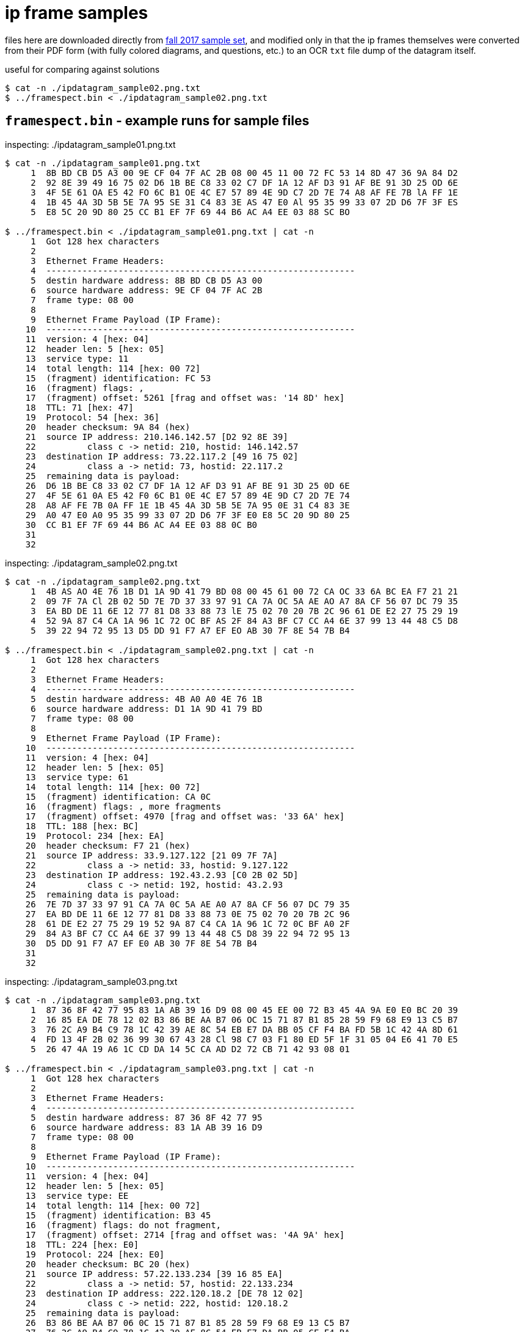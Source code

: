 = ip frame samples
:fall2017samples: http://comet.lehman.cuny.edu/sfakhouri/teaching/cmp/cmp405/f17/examples/

files here are downloaded directly from {fall2017samples}[fall 2017 sample set],
and modified only in that the ip frames themselves were converted from their PDF
form (with fully colored diagrams, and questions, etc.) to an OCR `txt` file
dump of the datagram itself.

.useful for comparing against solutions
----
$ cat -n ./ipdatagram_sample02.png.txt
$ ../framespect.bin < ./ipdatagram_sample02.png.txt
----


== `framespect.bin` - example runs for sample files

.inspecting: ./ipdatagram_sample01.png.txt
----
$ cat -n ./ipdatagram_sample01.png.txt
     1	8B BD CB D5 A3 00 9E CF 04 7F AC 2B 08 00 45 11 00 72 FC 53 14 8D 47 36 9A 84 D2
     2	92 8E 39 49 16 75 02 D6 1B BE C8 33 02 C7 DF 1A 12 AF D3 91 AF BE 91 3D 25 OD 6E
     3	4F 5E 61 OA E5 42 FO 6C B1 OE 4C E7 57 89 4E 9D C7 2D 7E 74 A8 AF FE 7B lA FF 1E
     4	1B 45 4A 3D 5B 5E 7A 95 SE 31 C4 83 3E AS 47 E0 Al 95 35 99 33 07 2D D6 7F 3F ES
     5	E8 5C 20 9D 80 25 CC B1 EF 7F 69 44 B6 AC A4 EE 03 88 SC BO

$ ../framespect.bin < ./ipdatagram_sample01.png.txt | cat -n
     1	Got 128 hex characters
     2
     3	Ethernet Frame Headers:
     4	------------------------------------------------------------
     5	destin hardware address: 8B BD CB D5 A3 00
     6	source hardware address: 9E CF 04 7F AC 2B
     7	frame type: 08 00
     8
     9	Ethernet Frame Payload (IP Frame):
    10	------------------------------------------------------------
    11	version: 4 [hex: 04]
    12	header len: 5 [hex: 05]
    13	service type: 11
    14	total length: 114 [hex: 00 72]
    15	(fragment) identification: FC 53
    16	(fragment) flags: ,
    17	(fragment) offset: 5261 [frag and offset was: '14 8D' hex]
    18	TTL: 71 [hex: 47]
    19	Protocol: 54 [hex: 36]
    20	header checksum: 9A 84 (hex)
    21	source IP address: 210.146.142.57 [D2 92 8E 39]
    22		class c -> netid: 210, hostid: 146.142.57
    23	destination IP address: 73.22.117.2 [49 16 75 02]
    24		class a -> netid: 73, hostid: 22.117.2
    25	remaining data is payload:
    26	D6 1B BE C8 33 02 C7 DF 1A 12 AF D3 91 AF BE 91 3D 25 0D 6E
    27	4F 5E 61 0A E5 42 F0 6C B1 0E 4C E7 57 89 4E 9D C7 2D 7E 74
    28	A8 AF FE 7B 0A FF 1E 1B 45 4A 3D 5B 5E 7A 95 0E 31 C4 83 3E
    29	A0 47 E0 A0 95 35 99 33 07 2D D6 7F 3F E0 E8 5C 20 9D 80 25
    30	CC B1 EF 7F 69 44 B6 AC A4 EE 03 88 0C B0
    31
    32
----

.inspecting: ./ipdatagram_sample02.png.txt
----
$ cat -n ./ipdatagram_sample02.png.txt
     1	4B AS AO 4E 76 1B D1 1A 9D 41 79 BD 08 00 45 61 00 72 CA OC 33 6A BC EA F7 21 21
     2	09 7F 7A Cl 2B 02 5D 7E 7D 37 33 97 91 CA 7A OC 5A AE AO A7 8A CF 56 07 DC 79 35
     3	EA BD DE 11 6E 12 77 81 D8 33 88 73 lE 75 02 70 20 7B 2C 96 61 DE E2 27 75 29 19
     4	52 9A 87 C4 CA 1A 96 1C 72 OC BF AS 2F 84 A3 BF C7 CC A4 6E 37 99 13 44 48 C5 D8
     5	39 22 94 72 95 13 D5 DD 91 F7 A7 EF EO AB 30 7F 8E 54 7B B4

$ ../framespect.bin < ./ipdatagram_sample02.png.txt | cat -n
     1	Got 128 hex characters
     2
     3	Ethernet Frame Headers:
     4	------------------------------------------------------------
     5	destin hardware address: 4B A0 A0 4E 76 1B
     6	source hardware address: D1 1A 9D 41 79 BD
     7	frame type: 08 00
     8
     9	Ethernet Frame Payload (IP Frame):
    10	------------------------------------------------------------
    11	version: 4 [hex: 04]
    12	header len: 5 [hex: 05]
    13	service type: 61
    14	total length: 114 [hex: 00 72]
    15	(fragment) identification: CA 0C
    16	(fragment) flags: , more fragments
    17	(fragment) offset: 4970 [frag and offset was: '33 6A' hex]
    18	TTL: 188 [hex: BC]
    19	Protocol: 234 [hex: EA]
    20	header checksum: F7 21 (hex)
    21	source IP address: 33.9.127.122 [21 09 7F 7A]
    22		class a -> netid: 33, hostid: 9.127.122
    23	destination IP address: 192.43.2.93 [C0 2B 02 5D]
    24		class c -> netid: 192, hostid: 43.2.93
    25	remaining data is payload:
    26	7E 7D 37 33 97 91 CA 7A 0C 5A AE A0 A7 8A CF 56 07 DC 79 35
    27	EA BD DE 11 6E 12 77 81 D8 33 88 73 0E 75 02 70 20 7B 2C 96
    28	61 DE E2 27 75 29 19 52 9A 87 C4 CA 1A 96 1C 72 0C BF A0 2F
    29	84 A3 BF C7 CC A4 6E 37 99 13 44 48 C5 D8 39 22 94 72 95 13
    30	D5 DD 91 F7 A7 EF E0 AB 30 7F 8E 54 7B B4
    31
    32
----

.inspecting: ./ipdatagram_sample03.png.txt
----
$ cat -n ./ipdatagram_sample03.png.txt
     1	87 36 8F 42 77 95 83 1A AB 39 16 D9 08 00 45 EE 00 72 B3 45 4A 9A E0 E0 BC 20 39
     2	16 85 EA DE 78 12 02 B3 86 BE AA B7 06 OC 15 71 87 B1 85 28 59 F9 68 E9 13 C5 B7
     3	76 2C A9 B4 C9 78 1C 42 39 AE 8C 54 EB E7 DA BB 05 CF F4 BA FD 5B 1C 42 4A 8D 61
     4	FD 13 4F 2B 02 36 99 30 67 43 28 Cl 98 C7 03 F1 80 ED 5F 1F 31 05 04 E6 41 70 E5
     5	26 47 4A 19 A6 1C CD DA 14 5C CA AD D2 72 CB 71 42 93 08 01

$ ../framespect.bin < ./ipdatagram_sample03.png.txt | cat -n
     1	Got 128 hex characters
     2
     3	Ethernet Frame Headers:
     4	------------------------------------------------------------
     5	destin hardware address: 87 36 8F 42 77 95
     6	source hardware address: 83 1A AB 39 16 D9
     7	frame type: 08 00
     8
     9	Ethernet Frame Payload (IP Frame):
    10	------------------------------------------------------------
    11	version: 4 [hex: 04]
    12	header len: 5 [hex: 05]
    13	service type: EE
    14	total length: 114 [hex: 00 72]
    15	(fragment) identification: B3 45
    16	(fragment) flags: do not fragment,
    17	(fragment) offset: 2714 [frag and offset was: '4A 9A' hex]
    18	TTL: 224 [hex: E0]
    19	Protocol: 224 [hex: E0]
    20	header checksum: BC 20 (hex)
    21	source IP address: 57.22.133.234 [39 16 85 EA]
    22		class a -> netid: 57, hostid: 22.133.234
    23	destination IP address: 222.120.18.2 [DE 78 12 02]
    24		class c -> netid: 222, hostid: 120.18.2
    25	remaining data is payload:
    26	B3 86 BE AA B7 06 0C 15 71 87 B1 85 28 59 F9 68 E9 13 C5 B7
    27	76 2C A9 B4 C9 78 1C 42 39 AE 8C 54 EB E7 DA BB 05 CF F4 BA
    28	FD 5B 1C 42 4A 8D 61 FD 13 4F 2B 02 36 99 30 67 43 28 C0 98
    29	C7 03 F1 80 ED 5F 1F 31 05 04 E6 41 70 E5 26 47 4A 19 A6 1C
    30	CD DA 14 5C CA AD D2 72 CB 71 42 93 08 01
    31
    32
----


